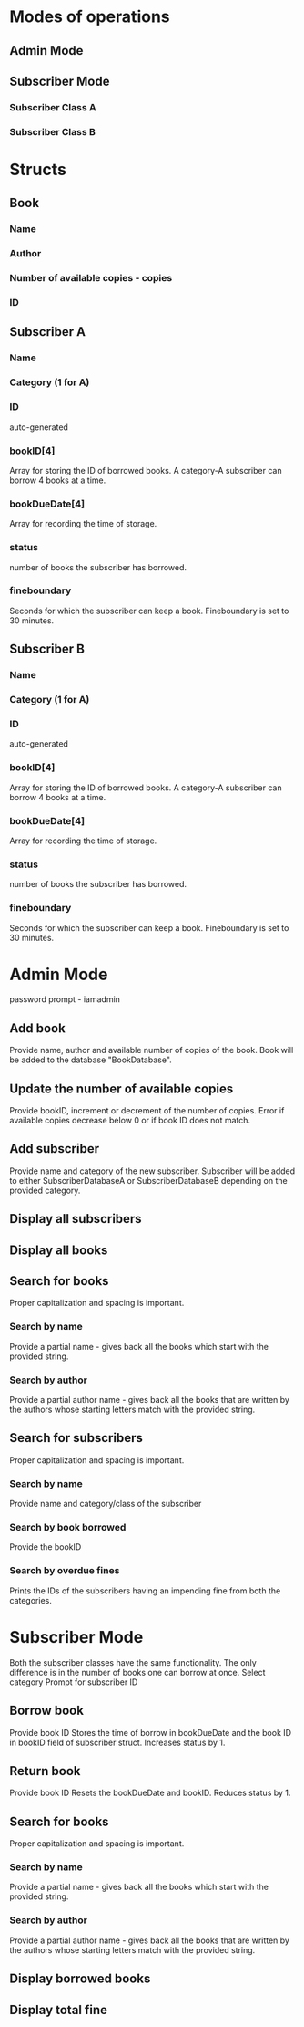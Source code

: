 * Modes of operations
** Admin Mode
** Subscriber Mode
*** Subscriber Class A
*** Subscriber Class B


* Structs
** Book
*** Name 
*** Author
*** Number of available copies - copies
*** ID
** Subscriber A
*** Name
*** Category (1 for A)
*** ID
    auto-generated
*** bookID[4]
    Array for storing the ID of borrowed books.
    A category-A subscriber can borrow 4 books at a time.
*** bookDueDate[4]
    Array for recording the time of storage.
*** status
    number of books the subscriber has borrowed.
*** fineboundary
    Seconds for which the subscriber can keep a book.
    Fineboundary is set to 30 minutes.
** Subscriber B
*** Name
*** Category (1 for A)
*** ID
    auto-generated
*** bookID[4]
    Array for storing the ID of borrowed books.
    A category-A subscriber can borrow 4 books at a time.
*** bookDueDate[4]
    Array for recording the time of storage.
*** status
    number of books the subscriber has borrowed.
*** fineboundary
    Seconds for which the subscriber can keep a book.
    Fineboundary is set to 30 minutes.


* Admin Mode
  password prompt - iamadmin
** Add book
   Provide name, author and available number of copies of the book.
   Book will be added to the database "BookDatabase".
** Update the number of available copies
   Provide bookID, increment or decrement of the number of copies.
   Error if available copies decrease below 0 or
   if book ID does not match.
** Add subscriber
   Provide name and category of the new subscriber.
   Subscriber will be added to either SubscriberDatabaseA or 
   SubscriberDatabaseB depending on the provided category.
** Display all subscribers
** Display all books
** Search for books
   Proper capitalization and spacing is important.
*** Search by name
    Provide a partial name - gives back all the books which start with the provided string.
*** Search by author
    Provide a partial author name - gives back all the books that are written by the authors whose starting letters match with the provided string.
** Search for subscribers
   Proper capitalization and spacing is important.
*** Search by name
    Provide name and category/class of the subscriber
*** Search by book borrowed
    Provide the bookID
*** Search by overdue fines
    Prints the IDs of the subscribers having an impending fine from both the categories.


* Subscriber Mode
  Both the subscriber classes have the same functionality.
  The only difference is in the number of books one can borrow at once.
  Select category
  Prompt for subscriber ID
** Borrow book
   Provide book ID
   Stores the time of borrow in bookDueDate and the book ID in bookID field of subscriber struct.
   Increases status by 1.
** Return book
   Provide book ID
   Resets the bookDueDate and bookID.
   Reduces status by 1.
** Search for books
   Proper capitalization and spacing is important.
*** Search by name
    Provide a partial name - gives back all the books which start with the provided string.
*** Search by author
    Provide a partial author name - gives back all the books that are written by the authors whose starting letters match with the provided string.
** Display borrowed books
** Display total fine
